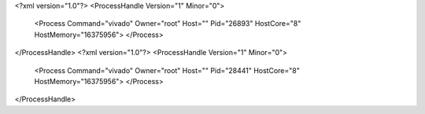 <?xml version="1.0"?>
<ProcessHandle Version="1" Minor="0">
    <Process Command="vivado" Owner="root" Host="" Pid="26893" HostCore="8" HostMemory="16375956">
    </Process>
</ProcessHandle>
<?xml version="1.0"?>
<ProcessHandle Version="1" Minor="0">
    <Process Command="vivado" Owner="root" Host="" Pid="28441" HostCore="8" HostMemory="16375956">
    </Process>
</ProcessHandle>

